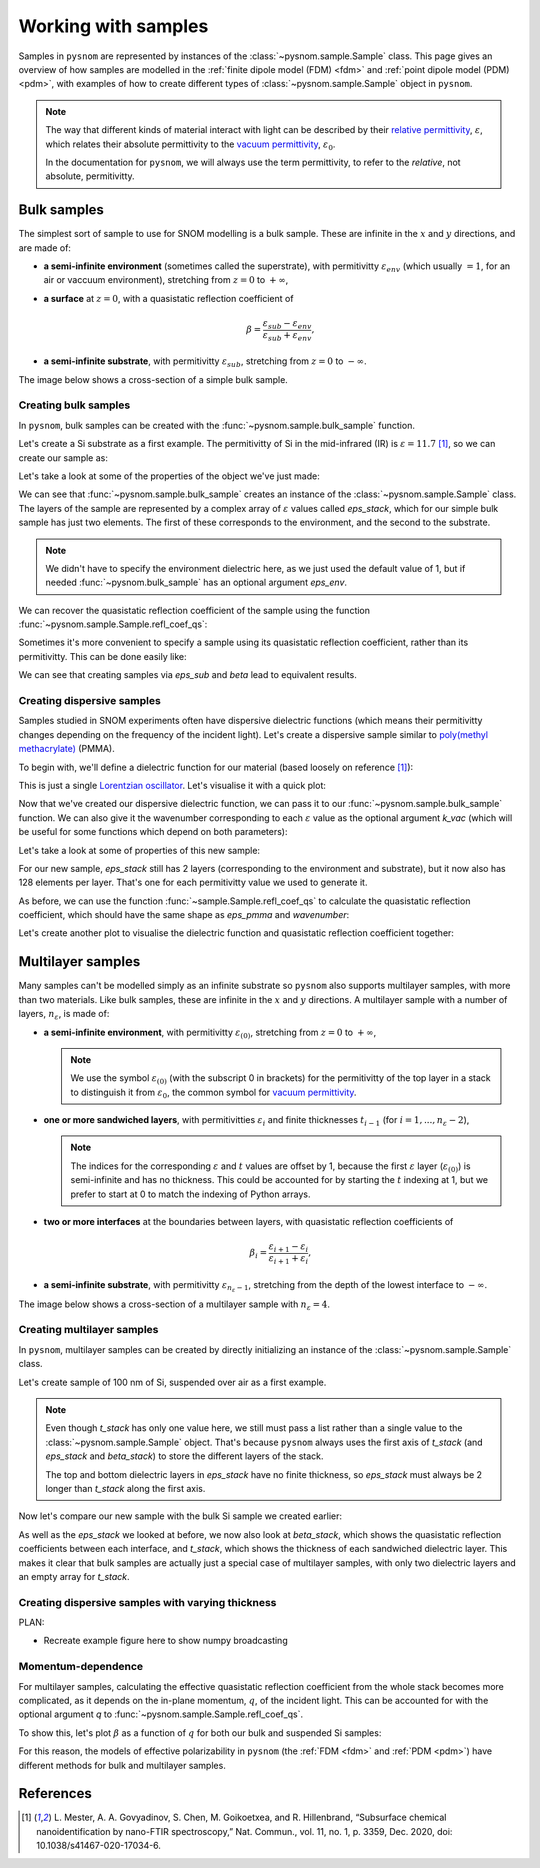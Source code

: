 .. _sample:

Working with samples
====================

Samples in ``pysnom`` are represented by instances of the :class:`~pysnom.sample.Sample` class.
This page gives an overview of how samples are modelled in the :ref:`finite dipole model  (FDM) <fdm>` and :ref:`point dipole model (PDM) <pdm>`, with examples of how to create different types of :class:`~pysnom.sample.Sample` object in ``pysnom``.

.. note::
   The way that different kinds of material interact with light can be described by their `relative permittivity <https://en.wikipedia.org/wiki/Relative_permittivity>`_, :math:`\varepsilon`, which relates their absolute permittivity to the `vacuum permittivity <https://en.wikipedia.org/wiki/Vacuum_permittivity>`_, :math:`\varepsilon_{0}`.

   In the documentation for ``pysnom``, we will always use the term permittivity, to refer to the *relative*, not absolute, permitivitty.

Bulk samples
------------

The simplest sort of sample to use for SNOM modelling is a bulk sample.
These are infinite in the :math:`x` and :math:`y` directions, and are made of:

*  **a semi-infinite environment** (sometimes called the superstrate), with permitivitty :math:`\varepsilon_{env}` (which usually :math:`= 1`, for an air or vaccuum environment), stretching from :math:`z=0` to :math:`+\infty`,
*  **a surface** at :math:`z=0`, with a quasistatic reflection coefficient of

   .. math::

      \beta = \frac{\varepsilon_{sub} - \varepsilon_{env}}{\varepsilon_{sub} + \varepsilon_{env}},

*  **a semi-infinite substrate**, with permitivitty :math:`\varepsilon_{sub}`, stretching from :math:`z=0` to :math:`-\infty`.

The image below shows a cross-section of a simple bulk sample.

.. image:: sample/bulk.svg
   :align: center

Creating bulk samples
^^^^^^^^^^^^^^^^^^^^^

In ``pysnom``, bulk samples can be created with the :func:`~pysnom.sample.bulk_sample` function.

Let's create a Si substrate as a first example.
The permitivitty of Si in the mid-infrared (IR) is :math:`\varepsilon = 11.7` [1]_, so we can create our sample as:

.. plot::
   :context:

   >>> import pysnom
   >>> eps_si = 11.7
   >>> si = pysnom.bulk_sample(eps_si)

Let's take a look at some of the properties of the object we've just made:

.. plot::
   :context:

   >>> type(si)
   <class 'pysnom.sample.Sample'>
   >>> si.eps_stack
   array([ 1. +0.j, 11.7+0.j])

We can see that :func:`~pysnom.sample.bulk_sample` creates an instance of the :class:`~pysnom.sample.Sample` class.
The layers of the sample are represented by a complex array of :math:`\varepsilon` values called `eps_stack`, which for our simple bulk sample has just two elements.
The first of these corresponds to the environment, and the second to the substrate.

.. note::

   We didn't have to specify the environment dielectric here, as we just used the default value of 1, but if needed :func:`~pysnom.bulk_sample` has an optional argument `eps_env`.

We can recover the quasistatic reflection coefficient of the sample using the function :func:`~pysnom.sample.Sample.refl_coef_qs`:

.. plot::
   :context:

   >>> beta_si = si.refl_coef_qs()
   >>> beta_si
   (0.84251968503937+0j)

Sometimes it's more convenient to specify a sample using its quasistatic reflection coefficient, rather than its permitivitty.
This can be done easily like:

.. plot::
   :context:

   >>> si_from_beta = pysnom.bulk_sample(beta=beta_si)
   >>> si_from_beta.eps_stack
   array([ 1. +0.j, 11.7+0.j])

We can see that creating samples via `eps_sub` and `beta` lead to equivalent results.

Creating dispersive samples
^^^^^^^^^^^^^^^^^^^^^^^^^^^

Samples studied in SNOM experiments often have dispersive dielectric functions (which means their permitivitty changes depending on the frequency of the incident light).
Let's create a dispersive sample similar to `poly(methyl methacrylate) <https://en.wikipedia.org/wiki/Poly(methyl_methacrylate)>`_ (PMMA).

To begin with, we'll define a dielectric function for our material (based loosely on reference [1]_):

.. plot::
   :context:

   >>> import numpy as np
   >>> wavenumber = np.linspace(1680, 1800, 128) * 1e2  # In units of m^-1
   >>> eps_inf, centre_wavenumber, strength, width = 2, 1738e2, 14e-3, 20e2
   >>> eps_pmma = eps_inf + (strength * centre_wavenumber**2) / (
   ...     centre_wavenumber**2 - wavenumber**2 - 1j * width * wavenumber
   ... )

This is just a single `Lorentzian oscillator <https://en.wikipedia.org/wiki/Lorentz_oscillator_model>`_.
Let's visualise it with a quick plot:

.. plot::
   :context:

   >>> import matplotlib.pyplot as plt
   >>> fig, ax = plt.subplots()
   >>> ax.plot(wavenumber, eps_pmma.real, label="real")
   >>> ax.plot(wavenumber, eps_pmma.imag, label="imag")
   >>> ax.set(
   ...     xlim=(wavenumber.max(), wavenumber.min()),
   ...     xlabel=r"$k$ / m$^{-1}$",
   ...     ylabel=r"$\varepsilon$",
   ... )
   >>> ax.legend()
   >>> fig.tight_layout()
   >>> plt.show()

.. plot::
   :context:
   :include-source: false

   plt.close()

Now that we've created our dispersive dielectric function, we can pass it to our :func:`~pysnom.sample.bulk_sample` function.
We can also give it the wavenumber corresponding to each :math:`\varepsilon` value as the optional argument `k_vac` (which will be useful for some functions which depend on both parameters):

.. plot::
   :context:

   >>> pmma = pysnom.bulk_sample(eps_pmma, k_vac=wavenumber)

Let's take a look at some of properties of this new sample:

.. plot::
   :context:

   >>> si.eps_stack.shape  # 2 layers with a single value for each
   (2,)
   >>> si.eps_stack
   array([ 1. +0.j, 11.7+0.j])
   >>> pmma.eps_stack.shape  # Each layer now has 128 elements
   (2, 128)
   >>> pmma.eps_stack[:, :4]  # First four values in each layer only
   array([[1.        +0.j        , 1.        +0.j        ,
           1.        +0.j        , 1.        +0.j        ],
          [2.20736131+0.03514527j, 2.21053732+0.03628489j,
           2.21381045+0.03748023j, 2.21718504+0.03873494j]])

For our new sample, `eps_stack` still has 2 layers (corresponding to the environment and substrate), but it now also has 128 elements per layer.
That's one for each permitivitty value we used to generate it.

As before, we can use the function :func:`~sample.Sample.refl_coef_qs` to calculate the quasistatic reflection coefficient, which should have the same shape as `eps_pmma` and `wavenumber`:

.. plot::
   :context:

   >>> beta_pmma = pmma.refl_coef_qs()
   >>> beta_pmma.shape
   (128,)
   >>> beta_pmma.shape == eps_pmma.shape == wavenumber.shape
   True

Let's create another plot to visualise the dielectric function and quasistatic reflection coefficient together:

.. plot::
   :context:

   >>> fig, axes = plt.subplots(nrows=2, sharex=True)
   >>> axes[0].plot(wavenumber, eps_pmma.real, label="real")
   >>> axes[0].plot(wavenumber, eps_pmma.imag, label="imag")
   >>> axes[0].set(ylabel=r"$\varepsilon$")
   >>> axes[0].legend()
   >>> axes[1].plot(wavenumber, beta_pmma.real)
   >>> axes[1].plot(wavenumber, beta_pmma.imag)
   >>> axes[1].set(
   ...     xlim=(wavenumber.max(), wavenumber.min()),
   ...     xlabel=r"$k$ / m$^{-1}$",
   ...     ylabel=r"$\beta$"
   ... )
   >>> fig.tight_layout()
   >>> plt.show()

.. plot::
   :context:
   :include-source: false

   plt.close()

Multilayer samples
------------------

Many samples can't be modelled simply as an infinite substrate so ``pysnom`` also supports multilayer samples, with more than two materials.
Like bulk samples, these are infinite in the :math:`x` and :math:`y` directions.
A multilayer sample with a number of layers, :math:`n_{\varepsilon}`, is made of:

*  **a semi-infinite environment**, with permitivitty :math:`\varepsilon_{(0)}`, stretching from :math:`z=0` to :math:`+\infty`,

   .. note::

     We use the symbol :math:`\varepsilon_{(0)}` (with the subscript 0 in brackets) for the permitivitty of the top layer in a stack to distinguish it from :math:`\varepsilon_{0}`, the common symbol for `vacuum permittivity <https://en.wikipedia.org/wiki/Vacuum_permittivity>`_.

*  **one or more sandwiched layers**, with permitivitties :math:`\varepsilon_{i}` and finite thicknesses :math:`t_{i-1}` (for :math:`i=1, ..., n_{\varepsilon} - 2`),

   .. note::

      The indices for the corresponding :math:`\varepsilon` and :math:`t` values are offset by 1, because the first :math:`\varepsilon` layer (:math:`\varepsilon_{(0)}`) is semi-infinite and has no thickness.
      This could be accounted for by starting the :math:`t` indexing at 1, but we prefer to start at 0 to match the indexing of Python arrays.

*  **two or more interfaces** at the boundaries between layers, with quasistatic reflection coefficients of

   .. math::

      \beta_i = \frac{\varepsilon_{i+1} - \varepsilon_{i}}{\varepsilon_{i+1} + \varepsilon_{i}},

*  **a semi-infinite substrate**, with permitivitty :math:`\varepsilon_{n_{\varepsilon} - 1}`, stretching from the depth of the lowest interface to :math:`-\infty`.

The image below shows a cross-section of a multilayer sample with :math:`n_{\varepsilon} = 4`.

.. image:: sample/multilayer.svg
   :align: center

Creating multilayer samples
^^^^^^^^^^^^^^^^^^^^^^^^^^^

In ``pysnom``, multilayer samples can be created by directly initializing an instance of the :class:`~pysnom.sample.Sample` class.

Let's create sample of 100 nm of Si, suspended over air as a first example.

.. plot::
   :context:

   >>> t_si = 100e-9
   >>> eps_air = 1.0
   >>> suspended_si = pysnom.Sample(
   ...     eps_stack=(eps_air, eps_si, eps_air),
   ...     t_stack=(t_si,)
   ... )

.. note::

   Even though `t_stack` has only one value here, we still must pass a list rather than a single value to the :class:`~pysnom.sample.Sample` object.
   That's because ``pysnom`` always uses the first axis of `t_stack` (and `eps_stack` and `beta_stack`) to store the different layers of the stack.

   The top and bottom dielectric layers in `eps_stack` have no finite thickness, so `eps_stack` must always be 2 longer than `t_stack` along the first axis.

Now let's compare our new sample with the bulk Si sample we created earlier:

.. plot::
   :context:

   >>> si.multilayer  # Bulk Si
   False
   >>> si.eps_stack
   array([ 1. +0.j, 11.7+0.j])
   >>> si.beta_stack
   array([0.84251969+0.j])
   >>> si.t_stack
   array([], dtype=float64)
   >>> suspended_si.multilayer  # Suspended Si
   True
   >>> suspended_si.eps_stack
   array([ 1. +0.j, 11.7+0.j,  1. +0.j])
   >>> suspended_si.beta_stack
   array([ 0.84251969+0.j, -0.84251969+0.j])
   >>> suspended_si.t_stack
   array([1.e-07])

As well as the `eps_stack` we looked at before, we now also look at `beta_stack`, which shows the quasistatic reflection coefficients between each interface, and `t_stack`, which shows the thickness of each sandwiched dielectric layer.
This makes it clear that bulk samples are actually just a special case of multilayer samples, with only two dielectric layers and an empty array for `t_stack`.

Creating dispersive samples with varying thickness
^^^^^^^^^^^^^^^^^^^^^^^^^^^^^^^^^^^^^^^^^^^^^^^^^^

PLAN:

* Recreate example figure here to show numpy broadcasting

Momentum-dependence
^^^^^^^^^^^^^^^^^^^

For multilayer samples, calculating the effective quasistatic reflection coefficient from the whole stack becomes more complicated, as it depends on the in-plane momentum, :math:`q`, of the incident light.
This can be accounted for with the optional argument `q` to :func:`~pysnom.sample.Sample.refl_coef_qs`.

To show this, let's plot :math:`\beta` as a function of :math:`q` for both our bulk and suspended Si samples:

.. plot::
   :context:

   >>> q = np.linspace(0, 2 / t_si, 128)
   >>> beta_si_q = si.refl_coef_qs(q)
   >>> beta_suspended_si_q = suspended_si.refl_coef_qs(q)
   >>> fig, ax = plt.subplots()
   >>> ax.plot(q, beta_si_q.real, label="bulk")
   >>> ax.plot(q, beta_suspended_si_q.real, label="suspended")
   >>> ax.set(
   ...    xlim=(q.min(), q.max()),
   ...    xlabel=r"$q$ / m$^{-1}$",
   ...    ylabel=r"$\beta$"
   ... )
   >>> ax.legend()
   >>> fig.tight_layout()
   >>> plt.show()

For this reason, the models of effective polarizability in ``pysnom`` (the :ref:`FDM <fdm>` and :ref:`PDM <pdm>`) have different methods for bulk and multilayer samples.

References
----------

.. [1] L. Mester, A. A. Govyadinov, S. Chen, M. Goikoetxea, and R.
   Hillenbrand, “Subsurface chemical nanoidentification by nano-FTIR
   spectroscopy,” Nat. Commun., vol. 11, no. 1, p. 3359, Dec. 2020,
   doi: 10.1038/s41467-020-17034-6.